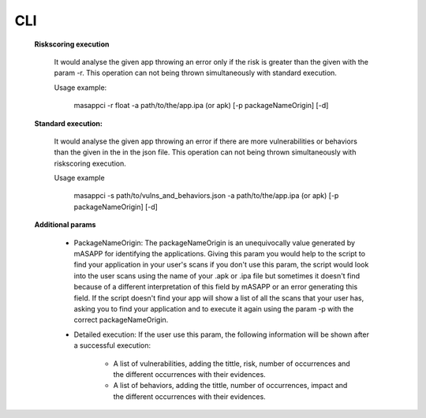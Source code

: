 CLI
======


    **Riskscoring execution**

        It would analyse the given app throwing an error only if the risk is greater than the given
        with the param -r. This operation can not being thrown simultaneously with standard execution.

        Usage example:

            masappci -r float -a path/to/the/app.ipa (or apk) [-p packageNameOrigin] [-d]


    **Standard execution:**

        It would analyse the given app throwing an error if there are more vulnerabilities or behaviors
        than the given in the in the json file. This operation can not being thrown simultaneously with riskscoring execution.

        Usage example

            masappci -s path/to/vulns_and_behaviors.json -a path/to/the/app.ipa (or apk) [-p packageNameOrigin] [-d]


    **Additional params**

        * PackageNameOrigin: The packageNameOrigin is an unequivocally value generated by mASAPP for identifying the
          applications. Giving this param you would help to the script to find your application in your user's
          scans if you don't use this param, the script would look into the user scans using the name of your
          .apk or .ipa file but sometimes it doesn't find because of a different interpretation of this field by mASAPP
          or an error generating this field. If the script doesn't find your app will show a list of all the scans that
          your user has, asking you to find your application and to execute it again using the param -p with the
          correct packageNameOrigin.

        * Detailed execution: If the user use this param, the following information will be shown after a successful
          execution:

            * A list of vulnerabilities, adding the tittle, risk, number of occurrences and the different occurrences
              with their evidences.

            * A list of behaviors, adding the tittle, number of occurrences, impact and the different occurrences
              with their evidences.

